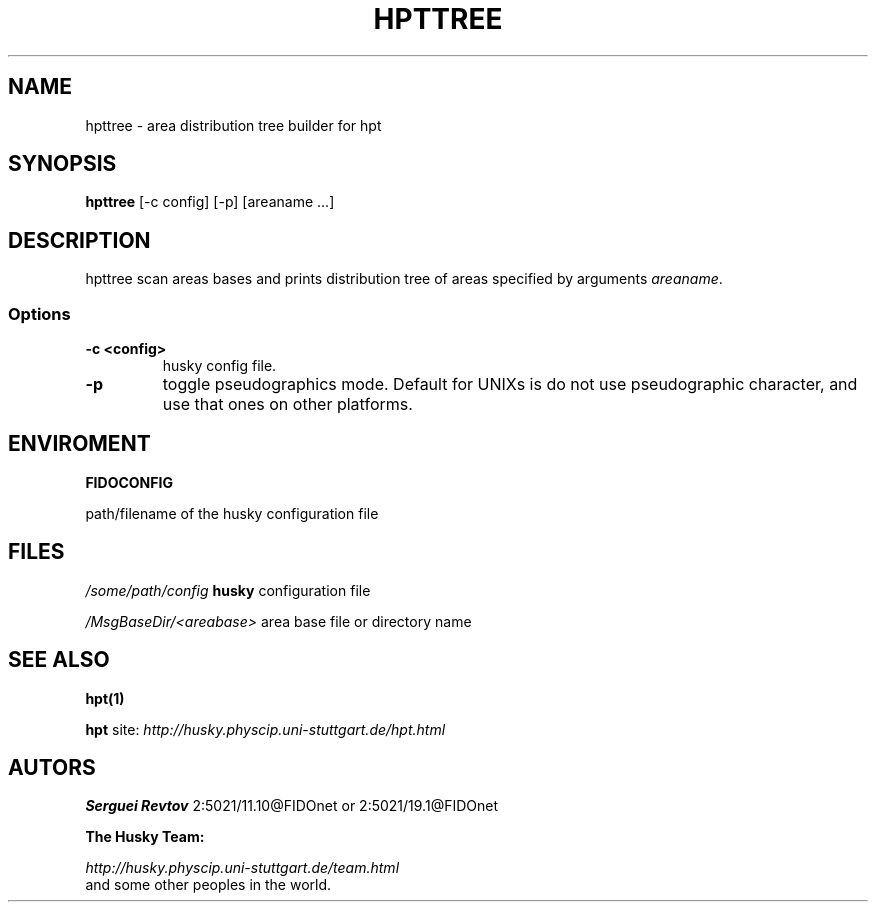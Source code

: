 .TH HPTTREE 1 "08 Jan 2000"
.SH NAME
hpttree \- area distribution tree builder for hpt
.SH SYNOPSIS
.B hpttree
[\-c config] [\-p] [areaname ...]

.SH DESCRIPTION
hpttree scan areas bases and prints distribution tree of areas specified
by arguments \fIareaname\fP.

.SS Options
.TP
.B \-c <config>
husky config file.
.TP
.B \-p
toggle pseudographics mode. Default for UNIXs is do not use pseudographic
character, and use that ones on other platforms.


.SH ENVIROMENT
.B FIDOCONFIG
.PP
path/filename of the husky configuration file

.SH FILES
.I /some/path/config
.B husky
configuration file
.PP
.I /MsgBaseDir/<areabase>
area base file or directory name

.SH SEE ALSO
.B hpt(1)
.PP
.B hpt
site:
.I http://husky.physcip.uni-stuttgart.de/hpt.html

.SH AUTORS
.B Serguei Revtov
2:5021/11.10@FIDOnet or 2:5021/19.1@FIDOnet

.B The Husky Team:

.I http://husky.physcip.uni-stuttgart.de/team.html
.TP
and some other peoples in the world.

